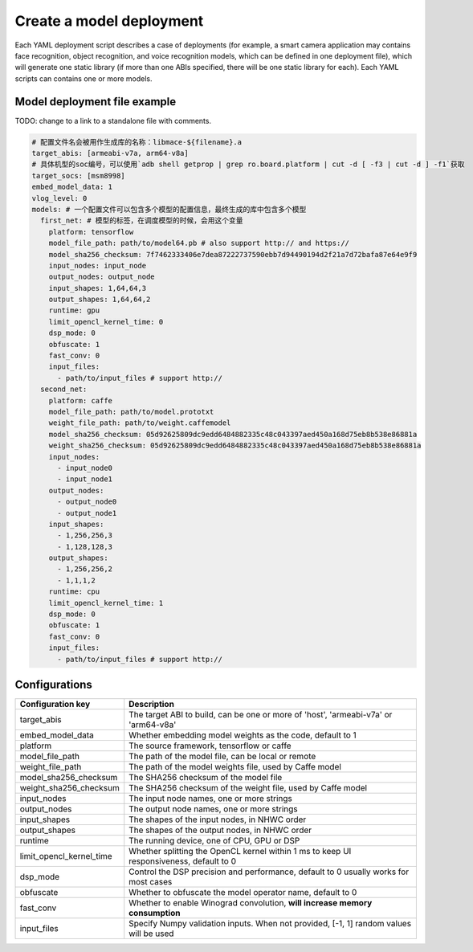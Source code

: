 Create a model deployment
=========================

Each YAML deployment script describes a case of deployments (for example,
a smart camera application may contains face recognition, object recognition,
and voice recognition models, which can be defined in one deployment file),
which will generate one static library (if more than one ABIs specified,
there will be one static library for each). Each YAML scripts can contains one
or more models.


Model deployment file example
-------------------------------
TODO: change to a link to a standalone file with comments.

.. code:: yaml

    # 配置文件名会被用作生成库的名称：libmace-${filename}.a
    target_abis: [armeabi-v7a, arm64-v8a]
    # 具体机型的soc编号，可以使用`adb shell getprop | grep ro.board.platform | cut -d [ -f3 | cut -d ] -f1`获取
    target_socs: [msm8998]
    embed_model_data: 1
    vlog_level: 0
    models: # 一个配置文件可以包含多个模型的配置信息，最终生成的库中包含多个模型
      first_net: # 模型的标签，在调度模型的时候，会用这个变量
        platform: tensorflow
        model_file_path: path/to/model64.pb # also support http:// and https://
        model_sha256_checksum: 7f7462333406e7dea87222737590ebb7d94490194d2f21a7d72bafa87e64e9f9
        input_nodes: input_node
        output_nodes: output_node
        input_shapes: 1,64,64,3
        output_shapes: 1,64,64,2
        runtime: gpu
        limit_opencl_kernel_time: 0
        dsp_mode: 0
        obfuscate: 1
        fast_conv: 0
        input_files:
          - path/to/input_files # support http://
      second_net:
        platform: caffe
        model_file_path: path/to/model.prototxt
        weight_file_path: path/to/weight.caffemodel
        model_sha256_checksum: 05d92625809dc9edd6484882335c48c043397aed450a168d75eb8b538e86881a
        weight_sha256_checksum: 05d92625809dc9edd6484882335c48c043397aed450a168d75eb8b538e86881a
        input_nodes:
          - input_node0
          - input_node1
        output_nodes:
          - output_node0
          - output_node1
        input_shapes:
          - 1,256,256,3
          - 1,128,128,3
        output_shapes:
          - 1,256,256,2
          - 1,1,1,2
        runtime: cpu
        limit_opencl_kernel_time: 1
        dsp_mode: 0
        obfuscate: 1
        fast_conv: 0
        input_files:
          - path/to/input_files # support http://

Configurations
--------------------

+--------------------------+----------------------------------------------------------------------------------------+
| Configuration key        | Description                                                                            |
+==========================+========================================================================================+
| target_abis              | The target ABI to build, can be one or more of 'host', 'armeabi-v7a' or 'arm64-v8a'    |
+--------------------------+----------------------------------------------------------------------------------------+
| embed_model_data         | Whether embedding model weights as the code, default to 1                              |
+--------------------------+----------------------------------------------------------------------------------------+
| platform                 | The source framework, tensorflow or caffe                                              |
+--------------------------+----------------------------------------------------------------------------------------+
| model_file_path          | The path of the model file, can be local or remote                                     |
+--------------------------+----------------------------------------------------------------------------------------+
| weight_file_path         | The path of the model weights file, used by Caffe model                                |
+--------------------------+----------------------------------------------------------------------------------------+
| model_sha256_checksum    | The SHA256 checksum of the model file                                                  |
+--------------------------+----------------------------------------------------------------------------------------+
| weight_sha256_checksum   | The SHA256 checksum of the weight file, used by Caffe model                            |
+--------------------------+----------------------------------------------------------------------------------------+
| input_nodes              | The input node names, one or more strings                                              |
+--------------------------+----------------------------------------------------------------------------------------+
| output_nodes             | The output node names, one or more strings                                             |
+--------------------------+----------------------------------------------------------------------------------------+
| input_shapes             | The shapes of the input nodes, in NHWC order                                           |
+--------------------------+----------------------------------------------------------------------------------------+
| output_shapes            | The shapes of the output nodes, in NHWC order                                          |
+--------------------------+----------------------------------------------------------------------------------------+
| runtime                  | The running device, one of CPU, GPU or DSP                                             |
+--------------------------+----------------------------------------------------------------------------------------+
| limit_opencl_kernel_time | Whether splitting the OpenCL kernel within 1 ms to keep UI responsiveness, default to 0|
+--------------------------+----------------------------------------------------------------------------------------+
| dsp_mode                 | Control the DSP precision and performance, default to 0 usually works for most cases   |
+--------------------------+----------------------------------------------------------------------------------------+
| obfuscate                | Whether to obfuscate the model operator name, default to 0                             |
+--------------------------+----------------------------------------------------------------------------------------+
| fast_conv                | Whether to enable Winograd convolution, **will increase memory consumption**           |
+--------------------------+----------------------------------------------------------------------------------------+
| input_files              | Specify Numpy validation inputs. When not provided, [-1, 1] random values will be used |
+--------------------------+----------------------------------------------------------------------------------------+
